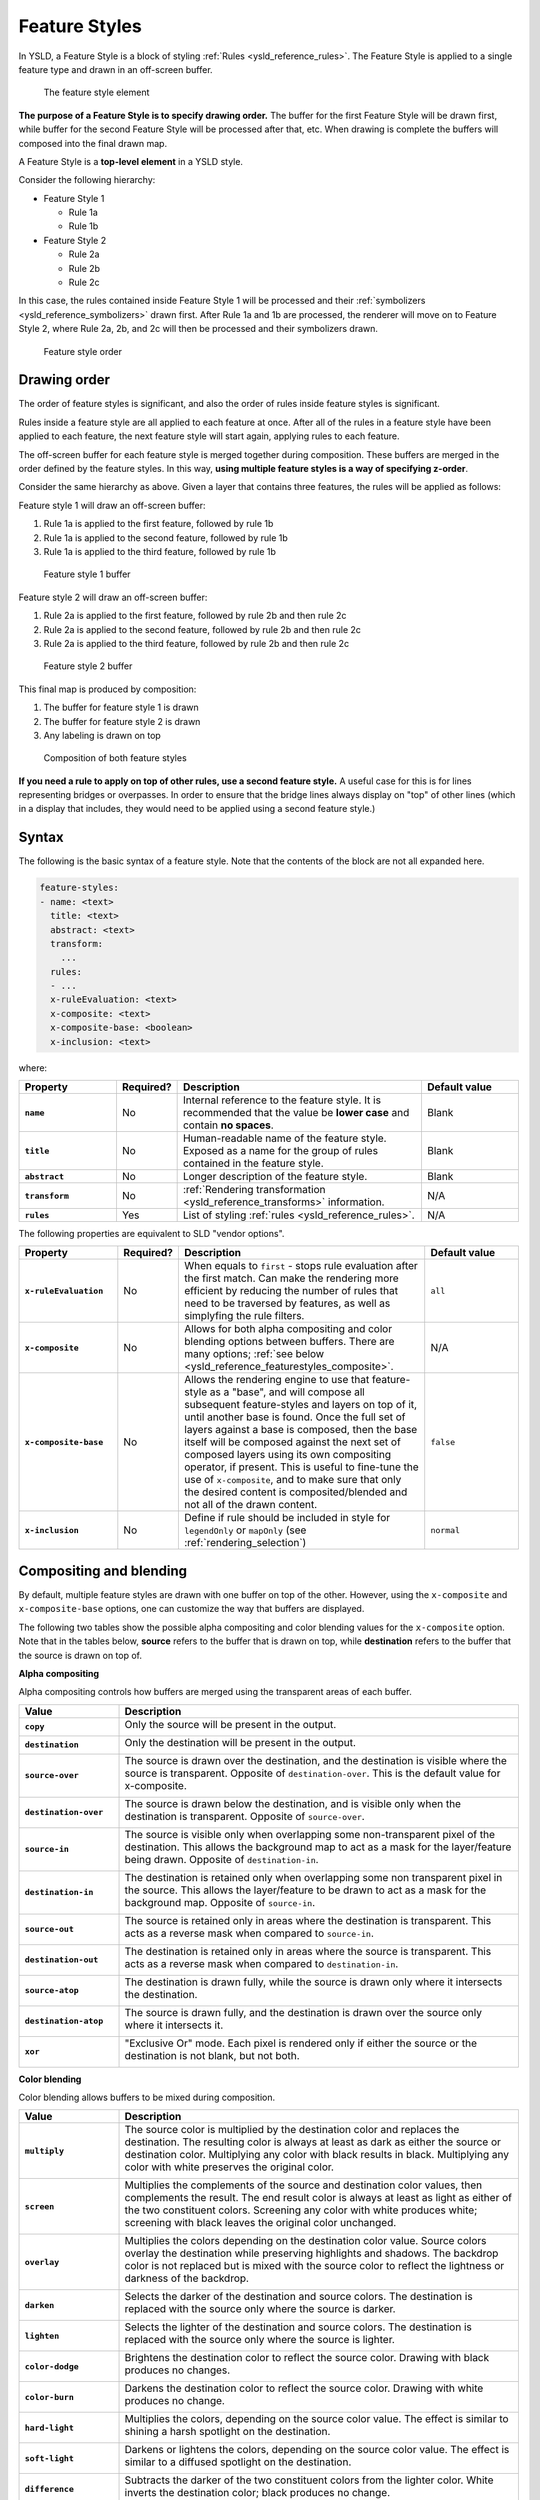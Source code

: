 .. _ysld_reference_featurestyles:

Feature Styles
==============

In YSLD, a Feature Style is a block of styling :ref:`Rules <ysld_reference_rules>`. The Feature Style is applied to a single feature type and drawn in an off-screen buffer.

.. figure:: img/feature-style.*

   The feature style element

**The purpose of a Feature Style is to specify drawing order.** The buffer for the first Feature Style will be drawn first, while buffer for the second Feature Style will be processed after that, etc. When drawing is complete the buffers will composed into the final drawn map.

A Feature Style is a **top-level element** in a YSLD style.

Consider the following hierarchy:

* Feature Style 1

  * Rule 1a
  * Rule 1b

* Feature Style 2

  * Rule 2a
  * Rule 2b
  * Rule 2c

In this case, the rules contained inside Feature Style 1 will be processed and their :ref:`symbolizers <ysld_reference_symbolizers>` drawn first. After Rule 1a and 1b are processed, the renderer will move on to Feature Style 2, where Rule 2a, 2b, and 2c will then be processed and their symbolizers drawn.

.. figure:: img/feature-style-order.*

   Feature style order

Drawing order
-------------

The order of feature styles is significant, and also the order of rules inside feature styles is significant.

Rules inside a feature style are all applied to each feature at once. After all of the rules in a feature style have been applied to each feature, the next feature style will start again, applying rules to each feature.

The off-screen buffer for each feature style is merged together during composition. These buffers are merged in the order defined by the feature styles. In this way, **using multiple feature styles is a way of specifying z-order**.

Consider the same hierarchy as above. Given a layer that contains three features, the rules will be applied as follows:

Feature style 1 will draw an off-screen buffer:

#. Rule 1a is applied to the first feature, followed by rule 1b
#. Rule 1a is applied to the second feature, followed by rule 1b
#. Rule 1a is applied to the third feature, followed by rule 1b

.. figure:: img/draw-order-buffer1.*

   Feature style 1 buffer

Feature style 2 will draw an off-screen buffer:

#. Rule 2a is applied to the first feature, followed by rule 2b and then rule 2c
#. Rule 2a is applied to the second feature, followed by rule 2b and then rule 2c
#. Rule 2a is applied to the third feature, followed by rule 2b and then rule 2c

.. figure:: img/draw-order-buffer2.*

   Feature style 2 buffer

This final map is produced by composition:

#. The buffer for feature style 1 is drawn
#. The buffer for feature style 2 is drawn
#. Any labeling is drawn on top

.. figure:: img/draw-order-map.*

   Composition of both feature styles

**If you need a rule to apply on top of other rules, use a second feature style.** A useful case for this is for lines representing bridges or overpasses. In order to ensure that the bridge lines always display on "top" of other lines (which in a display that includes, they would need to be applied using a second feature style.)

Syntax
------

The following is the basic syntax of a feature style. Note that the contents of the block are not all expanded here.

.. code-block:: yaml

   feature-styles:
   - name: <text>
     title: <text>
     abstract: <text>
     transform:
       ...
     rules:
     - ...
     x-ruleEvaluation: <text>
     x-composite: <text>
     x-composite-base: <boolean>
     x-inclusion: <text>

where:

.. list-table::
   :class: non-responsive
   :header-rows: 1
   :stub-columns: 1
   :widths: 20 10 50 20

   * - Property
     - Required?
     - Description
     - Default value
   * - ``name``
     - No
     - Internal reference to the feature style. It is recommended that the value be **lower case** and contain **no spaces**.
     - Blank
   * - ``title``
     - No
     - Human-readable name of the feature style. Exposed as a name for the group of rules contained in the feature style.
     - Blank
   * - ``abstract``
     - No
     - Longer description of the feature style.
     - Blank
   * - ``transform``
     - No
     - :ref:`Rendering transformation <ysld_reference_transforms>` information.
     - N/A
   * - ``rules``
     - Yes
     - List of styling :ref:`rules <ysld_reference_rules>`.
     - N/A

The following properties are equivalent to SLD "vendor options".

.. list-table::
   :class: non-responsive
   :header-rows: 1
   :stub-columns: 1
   :widths: 20 10 50 20

   * - Property
     - Required?
     - Description
     - Default value
   * - ``x-ruleEvaluation``
     - No
     - When equals to ``first`` - stops rule evaluation after the first match. Can make the rendering more efficient by reducing the number of rules that need to be traversed by features, as well as simplyfing the rule filters.
     - ``all``
   * - ``x-composite``
     - No
     - Allows for both alpha compositing and color blending options between buffers. There are many options; :ref:`see below <ysld_reference_featurestyles_composite>`.
     - N/A
   * - ``x-composite-base``
     - No
     - Allows the rendering engine to use that feature-style as a "base", and will compose all subsequent feature-styles and layers on top of it, until another base is found. Once the full set of layers against a base is composed, then the base itself will be composed against the next set of composed layers using its own compositing operator, if present. This is useful to fine-tune the use of ``x-composite``, and to make sure that only the desired content is composited/blended and not all of the drawn content.
     - ``false``
   * - ``x-inclusion``
     - No
     - Define if rule should be included in style for ``legendOnly`` or ``mapOnly`` (see :ref:`rendering_selection`)
     - ``normal``
     
.. _ysld_reference_featurestyles_composite:

Compositing and blending
------------------------

By default, multiple feature styles are drawn with one buffer on top of the other. However, using the ``x-composite`` and ``x-composite-base`` options, one can customize the way that buffers are displayed.

The following two tables show the possible alpha compositing and color blending values for the ``x-composite`` option. Note that in the tables below, **source** refers to the buffer that is drawn on top, while **destination** refers to the buffer that the source is drawn on top of.

.. todo:: Add image showing source and destination

**Alpha compositing**

Alpha compositing controls how buffers are merged using the transparent areas of each buffer.

.. list-table::
   :class: non-responsive
   :header-rows: 1
   :stub-columns: 1
   :widths: 20 80

   * - Value
     - Description
   * - ``copy``
     - Only the source will be present in the output.
       
       .. image:: img/composite-source.*

   * - ``destination``
     - Only the destination will be present in the output.

       .. image:: img/composite-destination.*
          
   * - ``source-over``
     - The source is drawn over the destination, and the destination is visible where the source is transparent. Opposite of ``destination-over``. This is the default value for x-composite.
     
       .. image:: img/composite-source-over.*

   * - ``destination-over``
     - The source is drawn below the destination, and is visible only when the destination is transparent. Opposite of ``source-over``.

       .. image:: img/composite-destination-over.*

   * - ``source-in``
     - The source is visible only when overlapping some non-transparent pixel of the destination. This allows the background map to act as a mask for the layer/feature being drawn. Opposite of ``destination-in``.
     
       .. image:: img/composite-source-in.*
          
   * - ``destination-in``
     - The destination is retained only when overlapping some non transparent pixel in the source. This allows the layer/feature to be drawn to act as a mask for the background map. Opposite of ``source-in``.

       .. image:: img/composite-destination-in.*

   * - ``source-out``
     - The source is retained only in areas where the destination is transparent. This acts as a reverse mask when compared to ``source-in``.
     
       .. image:: img/composite-source-out.*
          
   * - ``destination-out``
     - The destination is retained only in areas where the source is transparent. This acts as a reverse mask when compared to ``destination-in``.

       .. image:: img/composite-destination-out.*

   * - ``source-atop``
     - The destination is drawn fully, while the source is drawn only where it intersects the destination.

       .. image:: img/composite-source-atop.*

   * - ``destination-atop``
     - The source is drawn fully, and the destination is drawn over the source only where it intersects it.

       .. image:: img/composite-destination-atop.*
          
   * - ``xor``
     - "Exclusive Or" mode. Each pixel is rendered only if either the source or the destination is not blank, but not both.

       .. image:: img/composite-xor.*
          
**Color blending**

Color blending allows buffers to be mixed during composition.

.. list-table::
   :class: non-responsive
   :header-rows: 1
   :stub-columns: 1
   :widths: 20 80

   * - Value
     - Description
   * - ``multiply``
     - The source color is multiplied by the destination color and replaces the destination. The resulting color is always at least as dark as either the source or destination color. Multiplying any color with black results in black. Multiplying any color with white preserves the original color.
     
       .. image:: img/blend-multiply.png
          
   * - ``screen``
     - Multiplies the complements of the source and destination color values, then complements the result. The end result color is always at least as light as either of the two constituent colors. Screening any color with white produces white; screening with black leaves the original color unchanged.
     
       .. image:: img/blend-screen.png

   * - ``overlay``
     - Multiplies the colors depending on the destination color value. Source colors overlay the destination while preserving highlights and shadows. The backdrop color is not replaced but is mixed with the source color to reflect the lightness or darkness of the backdrop.
     
       .. image:: img/blend-overlay.png
          
   * - ``darken``
     - Selects the darker of the destination and source colors. The destination is replaced with the source only where the source is darker.
     
       .. image:: img/blend-darken.png
          
   * - ``lighten``
     - Selects the lighter of the destination and source colors. The destination is replaced with the source only where the source is lighter.
     
       .. image:: img/blend-lighten.png
          
   * - ``color-dodge``
     - Brightens the destination color to reflect the source color. Drawing with black produces no changes.

       .. image:: img/blend-color-dodge.png
          
   * - ``color-burn``
     - Darkens the destination color to reflect the source color. Drawing with white produces no change.
     
       .. image:: img/blend-color-burn.png
          
   * - ``hard-light``
     - Multiplies the colors, depending on the source color value. The effect is similar to shining a harsh spotlight on the destination.
     
       .. image:: img/blend-hard-light.png
          
   * - ``soft-light``
     - Darkens or lightens the colors, depending on the source color value. The effect is similar to a diffused spotlight on the destination.

       .. image:: img/blend-soft-light.png

   * - ``difference``
     - Subtracts the darker of the two constituent colors from the lighter color. White inverts the destination color; black produces no change.

       .. image:: img/blend-difference.png
          
   * - ``exclusion``
     - Produces an effect similar to that of difference but lower in contrast. White inverts the destination color; black produces no change.
     
       .. image:: img/blend-difference.png

.. note:: For more details about the compositing and blending options, please see the `GeoServer User Manual <../../../geoserver/styling/sld-extensions/composite-blend/>`__.

Short syntax
------------

When a style has a single feature style, it is possible to omit the syntax for the feature style and start at the first parameter inside.

So the following complete styles are both equivalent:

.. code-block:: yaml

  feature-styles:
  - rules:
    - name: rule1
      scale: [min,50000]
      symbolizers:
      - line:
          stroke-color: '#000000'
          stroke-width: 2
    - name: rule2
      scale: [50000,max]
      symbolizers:
      - line:
          stroke-color: '#000000'
          stroke-width: 1

.. code-block:: yaml

  rules:
  - name: rule1
    scale: [min,50000]
    symbolizers:
    - line:
        stroke-color: '#000000'
        stroke-width: 2
  - name: rule2
    scale: [50000,max]
    symbolizers:
    - line:
        stroke-color: '#000000'
        stroke-width: 1

Examples
--------

Road casing
~~~~~~~~~~~

This example shows how a smaller line can be drawn on top of a larger line, creating the effect of lines being drawn with a border or "casing":

.. code-block:: yaml

  feature-styles:
  - name: outer
    title: Outer line
    rules:
    - name: outer_rule
      symbolizers:
      - line:
          stroke-color: '#808080'
          stroke-width: 8
  - name: inner
    title: Inner line
    rules:
    - name: inner_rule
      symbolizers:
      - line:
          stroke-color: '#44FF88'
          stroke-width: 6

To draw the inner lines always on top of the outer lines we need to control the **z-order**. The ``outer_rule`` is encased in its own feature style and drawn into a distinct "Outer line" buffer. Next the ``inner_rule`` is encased in its own feature style and drawn into a distinct "Inner line" buffer.

.. figure:: img/line-casing-buffers.*

   Feature style buffers
   
During composition these two off-screen buffers are combined into the the final map.

.. figure:: img/line-casing-map.*

   Final map composition

When drawn, the outer line has a width of 8 pixels and the inner line has a width of 6 pixels, so the line "border" is 1 pixel (on each side).

.. figure:: img/fs_roadcasing.*

   Example showing road casing

First match
~~~~~~~~~~~

Given a style that has many rules with distinct outcomes, it may be advantageous to employ ``x-ruleEvaluation: first`` so as to improve rendering efficiency and simplify those rules.

This first example shows the standard way of creating rules for a dataset. There are villages, towns, and cities (``type = 'village'``, ``type = 'town'`` or ``type = 'city'``) and they have an ``industry`` which could be either ``fishing`` or other values.

.. note:: In order to simplify this example, the specifics of the point symbolizers have been replaced by :ref:`ysld_reference_variables`. In a real-world example, these would need to be defined in the YSLD as well.

.. code-block:: yaml
   :linenos:
   :emphasize-lines: 15

   feature-styles:
   - name: without_first_match
     rules:
     - name: fishing_town
       filter: ${type = 'town' AND industry = 'fishing'}
       symbolizers:
       - point:
           <<: *fishingtown
     - name: fishing_city
       filter: ${type = 'city' AND industry = 'fishing'}
       symbolizers:
       - point:
           <<: *fishingcity
     - name: other_towns_cities
       filter: ${type IN ('town', 'city') AND industry <> 'fishing'}
       symbolizers:
       - point:
           <<: *othertownscities
     - name: other
       else: true
       symbolizers:
       - point:
           <<: *allotherplaces

Using the ``x-ruleEvaluation: first`` parameter, the style is simplified:

.. code-block:: yaml
   :linenos:
   :emphasize-lines: 3,16

   feature-styles:
   - name: with_first_match
     x-ruleEvaluation: first
     rules:
     - name: fishing_town
       filter: ${type = 'town' AND industry = 'fishing'}
       symbolizers:
       - point:
           <<: *fishingtown
     - name: fishing_city
       filter: ${type = 'city' AND industry = 'fishing'}
       symbolizers:
       - point:
           <<: *fishingcity
     - name: other_towns_cities
       filter: ${type IN ('town', 'city')}
       symbolizers:
       - point:
           <<: *othertownscities
     - name: other
       else: true
       symbolizers:
       - point:
           <<: *allotherplaces

Specifically, the third rule no longer needs the extra ``AND industry <> 'fishing'``, because the previous two rules imply that any features remaining by this rule have that condition.


Layer mask
~~~~~~~~~~

Given two layers (in this case, two three-band rasters), one can mask or "knock out" the other, making visible what's beneath.

.. figure:: img/fs_land.png

   Top/source layer

.. figure:: img/fs_ocean.png

   Bottom/destination layer

.. note:: Screenshots show data provided by `Natural Earth <http://naturalearthdata.com>`_.

Layer 1 (top/source):

.. code-block:: yaml
   :linenos:
   :emphasize-lines: 7

   feature-styles:
   - rules:
     - title: Top/source
       symbolizers:
       - raster:
           opacity: 1.0
     x-composite: xor
 
Layer 2 (bottom/destination):

.. code-block:: yaml
   :linenos:

   feature-styles:
   - rules:
     - title: Bottom/destination
       symbolizers:
       - raster:
           opacity: 1.0

.. figure:: img/fs_xor.png

   Layer as mask

Color inversion
~~~~~~~~~~~~~~~

Given the same two layers as the previous example, one can display the difference of the colors of layers, which can have the effect of a color "inversion".

Layer 1 (top/source):

.. code-block:: yaml
   :linenos:
   :emphasize-lines: 7

   feature-styles:
   - rules:
     - title: Top/source
       symbolizers:
       - raster:
           opacity: 1.0
     x-composite: difference
 
Layer 2 (bottom/destination):

.. code-block:: yaml
   :linenos:

   feature-styles:
   - rules:
     - title: Bottom/destination
       symbolizers:
       - raster:
           opacity: 1.0

.. figure:: img/fs_difference.png

   Layer as color inversion

